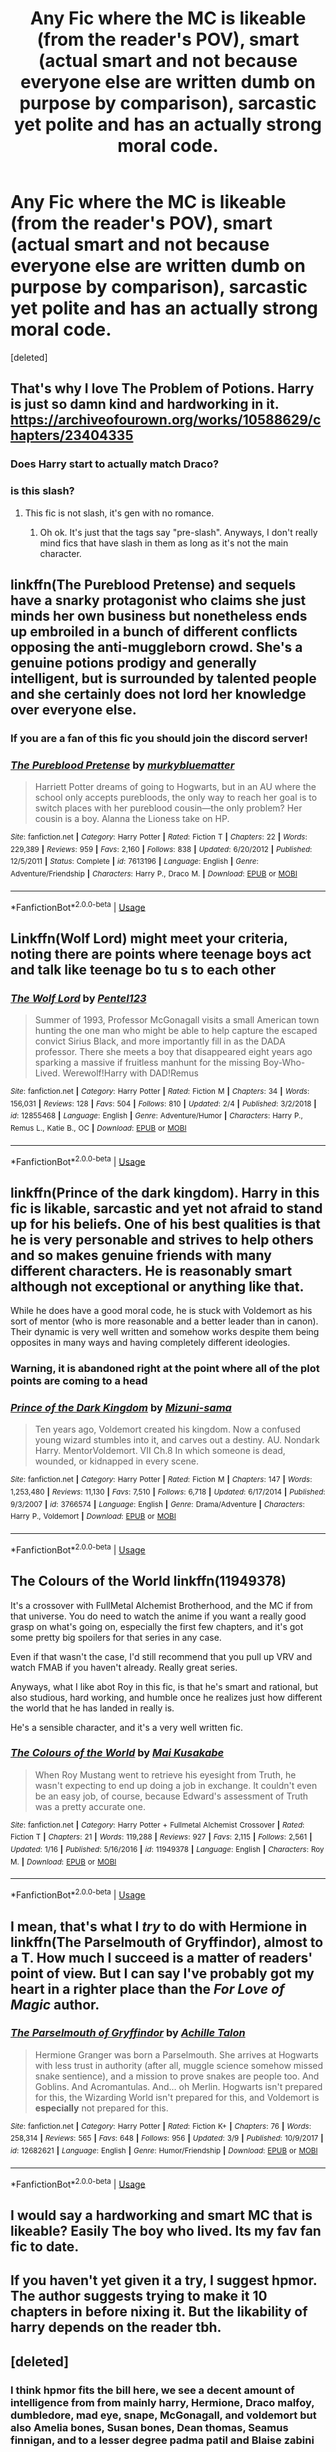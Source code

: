 #+TITLE: Any Fic where the MC is likeable (from the reader's POV), smart (actual smart and not because everyone else are written dumb on purpose by comparison), sarcastic yet polite and has an actually strong moral code.

* Any Fic where the MC is likeable (from the reader's POV), smart (actual smart and not because everyone else are written dumb on purpose by comparison), sarcastic yet polite and has an actually strong moral code.
:PROPERTIES:
:Score: 33
:DateUnix: 1553014205.0
:DateShort: 2019-Mar-19
:FlairText: Request
:END:
[deleted]


** That's why I love The Problem of Potions. Harry is just so damn kind and hardworking in it. [[https://archiveofourown.org/works/10588629/chapters/23404335]]
:PROPERTIES:
:Author: RL109531
:Score: 11
:DateUnix: 1553028464.0
:DateShort: 2019-Mar-20
:END:

*** Does Harry start to actually match Draco?
:PROPERTIES:
:Author: TheVoteMote
:Score: 1
:DateUnix: 1553098705.0
:DateShort: 2019-Mar-20
:END:


*** is this slash?
:PROPERTIES:
:Author: MarauderMoriarty
:Score: 1
:DateUnix: 1553046678.0
:DateShort: 2019-Mar-20
:END:

**** This fic is not slash, it's gen with no romance.
:PROPERTIES:
:Author: dehue
:Score: 4
:DateUnix: 1553052606.0
:DateShort: 2019-Mar-20
:END:

***** Oh ok. It's just that the tags say "pre-slash". Anyways, I don't really mind fics that have slash in them as long as it's not the main character.
:PROPERTIES:
:Author: MarauderMoriarty
:Score: 1
:DateUnix: 1553059161.0
:DateShort: 2019-Mar-20
:END:


** linkffn(The Pureblood Pretense) and sequels have a snarky protagonist who claims she just minds her own business but nonetheless ends up embroiled in a bunch of different conflicts opposing the anti-muggleborn crowd. She's a genuine potions prodigy and generally intelligent, but is surrounded by talented people and she certainly does not lord her knowledge over everyone else.
:PROPERTIES:
:Author: bgottfried91
:Score: 6
:DateUnix: 1553018051.0
:DateShort: 2019-Mar-19
:END:

*** If you are a fan of this fic you should join the discord server!
:PROPERTIES:
:Author: TimeTurner394
:Score: 2
:DateUnix: 1553051137.0
:DateShort: 2019-Mar-20
:END:


*** [[https://www.fanfiction.net/s/7613196/1/][*/The Pureblood Pretense/*]] by [[https://www.fanfiction.net/u/3489773/murkybluematter][/murkybluematter/]]

#+begin_quote
  Harriett Potter dreams of going to Hogwarts, but in an AU where the school only accepts purebloods, the only way to reach her goal is to switch places with her pureblood cousin---the only problem? Her cousin is a boy. Alanna the Lioness take on HP.
#+end_quote

^{/Site/:} ^{fanfiction.net} ^{*|*} ^{/Category/:} ^{Harry} ^{Potter} ^{*|*} ^{/Rated/:} ^{Fiction} ^{T} ^{*|*} ^{/Chapters/:} ^{22} ^{*|*} ^{/Words/:} ^{229,389} ^{*|*} ^{/Reviews/:} ^{959} ^{*|*} ^{/Favs/:} ^{2,160} ^{*|*} ^{/Follows/:} ^{838} ^{*|*} ^{/Updated/:} ^{6/20/2012} ^{*|*} ^{/Published/:} ^{12/5/2011} ^{*|*} ^{/Status/:} ^{Complete} ^{*|*} ^{/id/:} ^{7613196} ^{*|*} ^{/Language/:} ^{English} ^{*|*} ^{/Genre/:} ^{Adventure/Friendship} ^{*|*} ^{/Characters/:} ^{Harry} ^{P.,} ^{Draco} ^{M.} ^{*|*} ^{/Download/:} ^{[[http://www.ff2ebook.com/old/ffn-bot/index.php?id=7613196&source=ff&filetype=epub][EPUB]]} ^{or} ^{[[http://www.ff2ebook.com/old/ffn-bot/index.php?id=7613196&source=ff&filetype=mobi][MOBI]]}

--------------

*FanfictionBot*^{2.0.0-beta} | [[https://github.com/tusing/reddit-ffn-bot/wiki/Usage][Usage]]
:PROPERTIES:
:Author: FanfictionBot
:Score: 1
:DateUnix: 1553018064.0
:DateShort: 2019-Mar-19
:END:


** Linkffn(Wolf Lord) might meet your criteria, noting there are points where teenage boys act and talk like teenage bo tu s to each other
:PROPERTIES:
:Author: Geairt_Annok
:Score: 2
:DateUnix: 1553037851.0
:DateShort: 2019-Mar-20
:END:

*** [[https://www.fanfiction.net/s/12855468/1/][*/The Wolf Lord/*]] by [[https://www.fanfiction.net/u/9506407/Pentel123][/Pentel123/]]

#+begin_quote
  Summer of 1993, Professor McGonagall visits a small American town hunting the one man who might be able to help capture the escaped convict Sirius Black, and more importantly fill in as the DADA professor. There she meets a boy that disappeared eight years ago sparking a massive if fruitless manhunt for the missing Boy-Who-Lived. Werewolf!Harry with DAD!Remus
#+end_quote

^{/Site/:} ^{fanfiction.net} ^{*|*} ^{/Category/:} ^{Harry} ^{Potter} ^{*|*} ^{/Rated/:} ^{Fiction} ^{M} ^{*|*} ^{/Chapters/:} ^{34} ^{*|*} ^{/Words/:} ^{156,031} ^{*|*} ^{/Reviews/:} ^{128} ^{*|*} ^{/Favs/:} ^{504} ^{*|*} ^{/Follows/:} ^{810} ^{*|*} ^{/Updated/:} ^{2/4} ^{*|*} ^{/Published/:} ^{3/2/2018} ^{*|*} ^{/id/:} ^{12855468} ^{*|*} ^{/Language/:} ^{English} ^{*|*} ^{/Genre/:} ^{Adventure/Humor} ^{*|*} ^{/Characters/:} ^{Harry} ^{P.,} ^{Remus} ^{L.,} ^{Katie} ^{B.,} ^{OC} ^{*|*} ^{/Download/:} ^{[[http://www.ff2ebook.com/old/ffn-bot/index.php?id=12855468&source=ff&filetype=epub][EPUB]]} ^{or} ^{[[http://www.ff2ebook.com/old/ffn-bot/index.php?id=12855468&source=ff&filetype=mobi][MOBI]]}

--------------

*FanfictionBot*^{2.0.0-beta} | [[https://github.com/tusing/reddit-ffn-bot/wiki/Usage][Usage]]
:PROPERTIES:
:Author: FanfictionBot
:Score: 3
:DateUnix: 1553037868.0
:DateShort: 2019-Mar-20
:END:


** linkffn(Prince of the dark kingdom). Harry in this fic is likable, sarcastic and yet not afraid to stand up for his beliefs. One of his best qualities is that he is very personable and strives to help others and so makes genuine friends with many different characters. He is reasonably smart although not exceptional or anything like that.

While he does have a good moral code, he is stuck with Voldemort as his sort of mentor (who is more reasonable and a better leader than in canon). Their dynamic is very well written and somehow works despite them being opposites in many ways and having completely different ideologies.
:PROPERTIES:
:Author: dehue
:Score: 2
:DateUnix: 1553037517.0
:DateShort: 2019-Mar-20
:END:

*** Warning, it is abandoned right at the point where all of the plot points are coming to a head
:PROPERTIES:
:Author: randomredditor12345
:Score: 5
:DateUnix: 1553044865.0
:DateShort: 2019-Mar-20
:END:


*** [[https://www.fanfiction.net/s/3766574/1/][*/Prince of the Dark Kingdom/*]] by [[https://www.fanfiction.net/u/1355498/Mizuni-sama][/Mizuni-sama/]]

#+begin_quote
  Ten years ago, Voldemort created his kingdom. Now a confused young wizard stumbles into it, and carves out a destiny. AU. Nondark Harry. MentorVoldemort. VII Ch.8 In which someone is dead, wounded, or kidnapped in every scene.
#+end_quote

^{/Site/:} ^{fanfiction.net} ^{*|*} ^{/Category/:} ^{Harry} ^{Potter} ^{*|*} ^{/Rated/:} ^{Fiction} ^{M} ^{*|*} ^{/Chapters/:} ^{147} ^{*|*} ^{/Words/:} ^{1,253,480} ^{*|*} ^{/Reviews/:} ^{11,130} ^{*|*} ^{/Favs/:} ^{7,510} ^{*|*} ^{/Follows/:} ^{6,718} ^{*|*} ^{/Updated/:} ^{6/17/2014} ^{*|*} ^{/Published/:} ^{9/3/2007} ^{*|*} ^{/id/:} ^{3766574} ^{*|*} ^{/Language/:} ^{English} ^{*|*} ^{/Genre/:} ^{Drama/Adventure} ^{*|*} ^{/Characters/:} ^{Harry} ^{P.,} ^{Voldemort} ^{*|*} ^{/Download/:} ^{[[http://www.ff2ebook.com/old/ffn-bot/index.php?id=3766574&source=ff&filetype=epub][EPUB]]} ^{or} ^{[[http://www.ff2ebook.com/old/ffn-bot/index.php?id=3766574&source=ff&filetype=mobi][MOBI]]}

--------------

*FanfictionBot*^{2.0.0-beta} | [[https://github.com/tusing/reddit-ffn-bot/wiki/Usage][Usage]]
:PROPERTIES:
:Author: FanfictionBot
:Score: 1
:DateUnix: 1553037532.0
:DateShort: 2019-Mar-20
:END:


** The Colours of the World linkffn(11949378)

It's a crossover with FullMetal Alchemist Brotherhood, and the MC if from that universe. You do need to watch the anime if you want a really good grasp on what's going on, especially the first few chapters, and it's got some pretty big spoilers for that series in any case.

Even if that wasn't the case, I'd still recommend that you pull up VRV and watch FMAB if you haven't already. Really great series.

Anyways, what I like abot Roy in this fic, is that he's smart and rational, but also studious, hard working, and humble once he realizes just how different the world that he has landed in really is.

He's a sensible character, and it's a very well written fic.
:PROPERTIES:
:Author: SecretAgendaMan
:Score: 2
:DateUnix: 1553046012.0
:DateShort: 2019-Mar-20
:END:

*** [[https://www.fanfiction.net/s/11949378/1/][*/The Colours of the World/*]] by [[https://www.fanfiction.net/u/1481613/Mai-Kusakabe][/Mai Kusakabe/]]

#+begin_quote
  When Roy Mustang went to retrieve his eyesight from Truth, he wasn't expecting to end up doing a job in exchange. It couldn't even be an easy job, of course, because Edward's assessment of Truth was a pretty accurate one.
#+end_quote

^{/Site/:} ^{fanfiction.net} ^{*|*} ^{/Category/:} ^{Harry} ^{Potter} ^{+} ^{Fullmetal} ^{Alchemist} ^{Crossover} ^{*|*} ^{/Rated/:} ^{Fiction} ^{T} ^{*|*} ^{/Chapters/:} ^{21} ^{*|*} ^{/Words/:} ^{119,288} ^{*|*} ^{/Reviews/:} ^{927} ^{*|*} ^{/Favs/:} ^{2,115} ^{*|*} ^{/Follows/:} ^{2,561} ^{*|*} ^{/Updated/:} ^{1/16} ^{*|*} ^{/Published/:} ^{5/16/2016} ^{*|*} ^{/id/:} ^{11949378} ^{*|*} ^{/Language/:} ^{English} ^{*|*} ^{/Characters/:} ^{Roy} ^{M.} ^{*|*} ^{/Download/:} ^{[[http://www.ff2ebook.com/old/ffn-bot/index.php?id=11949378&source=ff&filetype=epub][EPUB]]} ^{or} ^{[[http://www.ff2ebook.com/old/ffn-bot/index.php?id=11949378&source=ff&filetype=mobi][MOBI]]}

--------------

*FanfictionBot*^{2.0.0-beta} | [[https://github.com/tusing/reddit-ffn-bot/wiki/Usage][Usage]]
:PROPERTIES:
:Author: FanfictionBot
:Score: 1
:DateUnix: 1553046028.0
:DateShort: 2019-Mar-20
:END:


** I mean, that's what I /try/ to do with Hermione in linkffn(The Parselmouth of Gryffindor), almost to a T. How much I succeed is a matter of readers' point of view. But I can say I've probably got my heart in a righter place than the /For Love of Magic/ author.
:PROPERTIES:
:Author: Achille-Talon
:Score: 2
:DateUnix: 1553014369.0
:DateShort: 2019-Mar-19
:END:

*** [[https://www.fanfiction.net/s/12682621/1/][*/The Parselmouth of Gryffindor/*]] by [[https://www.fanfiction.net/u/7922987/Achille-Talon][/Achille Talon/]]

#+begin_quote
  Hermione Granger was born a Parselmouth. She arrives at Hogwarts with less trust in authority (after all, muggle science somehow missed snake sentience), and a mission to prove snakes are people too. And Goblins. And Acromantulas. And... oh Merlin. Hogwarts isn't prepared for this, the Wizarding World isn't prepared for this, and Voldemort is *especially* not prepared for this.
#+end_quote

^{/Site/:} ^{fanfiction.net} ^{*|*} ^{/Category/:} ^{Harry} ^{Potter} ^{*|*} ^{/Rated/:} ^{Fiction} ^{K+} ^{*|*} ^{/Chapters/:} ^{76} ^{*|*} ^{/Words/:} ^{258,314} ^{*|*} ^{/Reviews/:} ^{565} ^{*|*} ^{/Favs/:} ^{648} ^{*|*} ^{/Follows/:} ^{956} ^{*|*} ^{/Updated/:} ^{3/9} ^{*|*} ^{/Published/:} ^{10/9/2017} ^{*|*} ^{/id/:} ^{12682621} ^{*|*} ^{/Language/:} ^{English} ^{*|*} ^{/Genre/:} ^{Humor/Friendship} ^{*|*} ^{/Download/:} ^{[[http://www.ff2ebook.com/old/ffn-bot/index.php?id=12682621&source=ff&filetype=epub][EPUB]]} ^{or} ^{[[http://www.ff2ebook.com/old/ffn-bot/index.php?id=12682621&source=ff&filetype=mobi][MOBI]]}

--------------

*FanfictionBot*^{2.0.0-beta} | [[https://github.com/tusing/reddit-ffn-bot/wiki/Usage][Usage]]
:PROPERTIES:
:Author: FanfictionBot
:Score: 0
:DateUnix: 1553014393.0
:DateShort: 2019-Mar-19
:END:


** I would say a hardworking and smart MC that is likeable? Easily The boy who lived. Its my fav fan fic to date.
:PROPERTIES:
:Author: Jafry13
:Score: 1
:DateUnix: 1553090482.0
:DateShort: 2019-Mar-20
:END:


** If you haven't yet given it a try, I suggest hpmor. The author suggests trying to make it 10 chapters in before nixing it. But the likability of harry depends on the reader tbh.
:PROPERTIES:
:Author: fludduck
:Score: 0
:DateUnix: 1553046497.0
:DateShort: 2019-Mar-20
:END:


** [deleted]
:PROPERTIES:
:Score: -1
:DateUnix: 1553035205.0
:DateShort: 2019-Mar-20
:END:

*** I think hpmor fits the bill here, we see a decent amount of intelligence from from mainly harry, Hermione, Draco malfoy, dumbledore, mad eye, snape, McGonagall, and voldemort but also Amelia bones, Susan bones, Dean thomas, Seamus finnigan, and to a lesser degree padma patil and Blaise zabini
:PROPERTIES:
:Author: randomredditor12345
:Score: 4
:DateUnix: 1553044801.0
:DateShort: 2019-Mar-20
:END:

**** Basically every character gets smarter as the story goes on
:PROPERTIES:
:Author: fludduck
:Score: 3
:DateUnix: 1553046429.0
:DateShort: 2019-Mar-20
:END:

***** Minus fudge, hagrid, and a few select others but mostly yeah
:PROPERTIES:
:Author: randomredditor12345
:Score: 1
:DateUnix: 1553047560.0
:DateShort: 2019-Mar-20
:END:

****** Basically every /child/ gets smarter.
:PROPERTIES:
:Author: fludduck
:Score: 2
:DateUnix: 1553047703.0
:DateShort: 2019-Mar-20
:END:

******* Most /on screen/ children get smarter, the main population are still a bunch of idiots
:PROPERTIES:
:Author: randomredditor12345
:Score: 2
:DateUnix: 1553051168.0
:DateShort: 2019-Mar-20
:END:

******** Yeah. I mean it's basically a piece of propaganda, so the point is that anyone can be smarter through exposure to rationality.
:PROPERTIES:
:Author: fludduck
:Score: 1
:DateUnix: 1553051250.0
:DateShort: 2019-Mar-20
:END:

********* More like rationality makes you aware the intellectual pitfalls you instinctually fall into so you can try to avoid them
:PROPERTIES:
:Author: randomredditor12345
:Score: 3
:DateUnix: 1553051400.0
:DateShort: 2019-Mar-20
:END:
